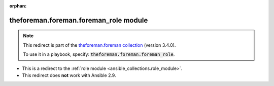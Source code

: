 
.. Document meta

:orphan:

.. Anchors

.. _ansible_collections.theforeman.foreman.foreman_role_module:

.. Title

theforeman.foreman.foreman_role module
++++++++++++++++++++++++++++++++++++++

.. Collection note

.. note::
    This redirect is part of the `theforeman.foreman collection <https://galaxy.ansible.com/theforeman/foreman>`_ (version 3.4.0).

    To use it in a playbook, specify: :code:`theforeman.foreman.foreman_role`.

- This is a redirect to the :ref:`role module <ansible_collections.role_module>`.
- This redirect does **not** work with Ansible 2.9.
